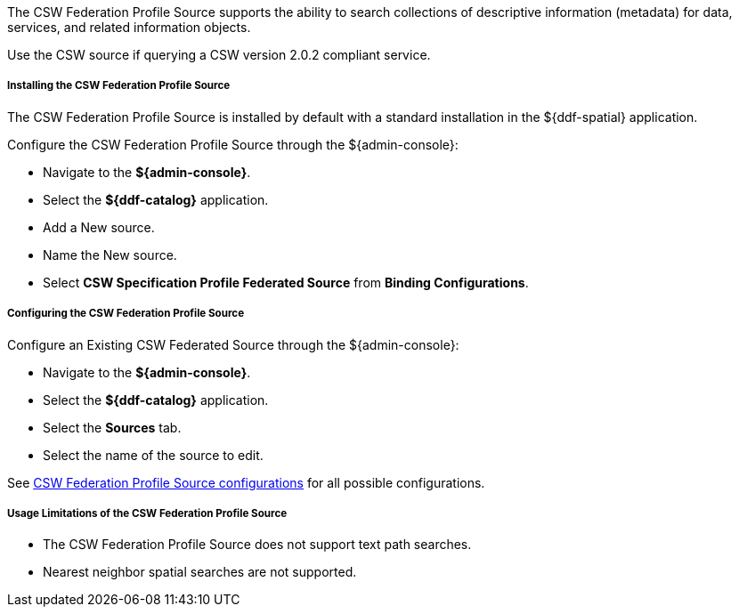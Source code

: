 :title: CSW Federation Profile Source
:type: source
:status: published
:link: _csw_federation_profile_source
:summary: Queries a CSW version 2.0.2 compliant service.
:federated: x
:connected:
:catalogprovider:
:storageprovider:
:catalogstore:


The CSW Federation Profile Source supports the ability to search collections of descriptive information (metadata) for data, services, and related information objects.

Use the CSW source if querying a CSW version 2.0.2 compliant service.

===== Installing the CSW Federation Profile Source

The CSW Federation Profile Source is installed by default with a standard installation in the ${ddf-spatial} application.

Configure the CSW Federation Profile Source through the ${admin-console}:

* Navigate to the *${admin-console}*.
* Select the *${ddf-catalog}* application.
* Add a New source.
* Name the New source.
* Select *CSW Specification Profile Federated Source* from *Binding Configurations*.

===== Configuring the CSW Federation Profile Source

Configure an Existing CSW Federated Source through the ${admin-console}:

* Navigate to the *${admin-console}*.
* Select the *${ddf-catalog}* application.
* Select the *Sources* tab.
* Select the name of the source to edit.

See <<Csw_Federation_Profile_Source,CSW Federation Profile Source configurations>> for all possible configurations.

===== Usage Limitations of the CSW Federation Profile Source

* The CSW Federation Profile Source does not support text path searches.
* Nearest neighbor spatial searches are not supported.
